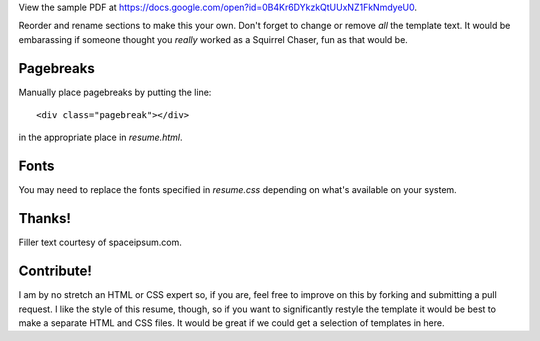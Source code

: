 View the sample PDF at
https://docs.google.com/open?id=0B4Kr6DYkzkQtUUxNZ1FkNmdyeU0.

Reorder and rename sections to make this your own. Don't forget to change
or remove *all* the template text. It would be embarassing if someone thought
you *really* worked as a Squirrel Chaser, fun as that would be.

Pagebreaks
==========

Manually place pagebreaks by putting the line::

    <div class="pagebreak"></div>

in the appropriate place in `resume.html`.

Fonts
=====

You may need to replace the fonts specified in `resume.css` depending on
what's available on your system.

Thanks!
=======

Filler text courtesy of spaceipsum.com.

Contribute!
===========

I am by no stretch an HTML or CSS expert so, if you are, feel free to improve
on this by forking and submitting a pull request. I like the style of this
resume, though, so if you want to significantly restyle the template it would
be best to make a separate HTML and CSS files. It would be great if we could
get a selection of templates in here.
